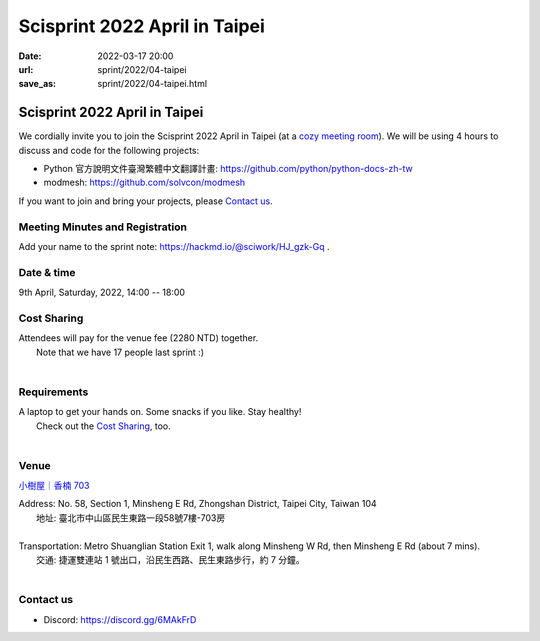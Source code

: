 ==================================
Scisprint 2022 April in Taipei
==================================

:date: 2022-03-17 20:00
:url: sprint/2022/04-taipei
:save_as: sprint/2022/04-taipei.html

Scisprint 2022 April in Taipei
==================================

We cordially invite you to join the Scisprint 2022 April in Taipei (at a
`cozy meeting room <#venue>`__).  We will be using 4 hours to discuss and code for the
following projects:

* Python 官方說明文件臺灣繁體中文翻譯計畫: https://github.com/python/python-docs-zh-tw
* modmesh: https://github.com/solvcon/modmesh

If you want to join and bring your projects, please `Contact us`_.

Meeting Minutes and Registration
--------------------------------

Add your name to the sprint note: https://hackmd.io/@sciwork/HJ_gzk-Gq .

Date & time
-----------

9th April, Saturday, 2022, 14:00 -- 18:00

Cost Sharing
------------

| Attendees will pay for the venue fee (2280 NTD) together.
|	Note that we have 17 people last sprint :)
|

Requirements
------------

| A laptop to get your hands on. Some snacks if you like. Stay healthy!
|	Check out the `Cost Sharing`_, too.
|

.. Sponsors
.. --------

Venue
-----

`小樹屋｜香楠 703 <https://thehapp.com/space/336>`__

| Address: No. 58, Section 1, Minsheng E Rd, Zhongshan District, Taipei City, Taiwan 104
| 	地址: 臺北市中山區民生東路一段58號7樓-703房
|
| Transportation: Metro Shuanglian Station Exit 1, walk along Minsheng W Rd, then Minsheng E Rd (about 7 mins).
| 	交通: 捷運雙連站 1 號出口，沿民生西路、民生東路步行，約 7 分鐘。
|

.. raw:: html

  <div style="overflow:hidden; padding-bottom:56.25%; position:relative; height:0;">
    <iframe
      src="https://www.google.com/maps/embed?pb=!1m18!1m12!1m3!1d3614.2960178677076!2d121.52301771423888!3d25.057954143486416!2m3!1f0!2f0!3f0!3m2!1i1024!2i768!4f13.1!3m3!1m2!1s0x3442a942b7090735%3A0xd95a07821ff1e15!2s703%2C%20No.%2058%2C%20Section%201%2C%20Minsheng%20E%20Rd%2C%20Zhongshan%20District%2C%20Taipei%20City%2C%20104!5e0!3m2!1sen!2stw!4v1647532517712!5m2!1sen!2stw"
      style="left:0; top:0; height:100%; width:100%; position:absolute; border:0;"
      allowfullscreen=""
      aria-hidden="false"
      tabindex="0"
      loading="lazy">
    </iframe>
  </div>

Contact us
----------

* Discord: https://discord.gg/6MAkFrD

